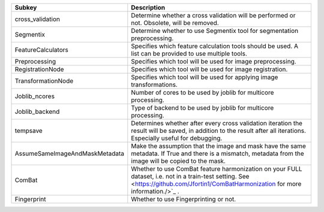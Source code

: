 ============================== ====================================================================================================================================================================================
Subkey                         Description                                                                                                                                                                         
============================== ====================================================================================================================================================================================
cross_validation               Determine whether a cross validation will be performed or not. Obsolete, will be removed.                                                                                           
Segmentix                      Determine whether to use Segmentix tool for segmentation preprocessing.                                                                                                             
FeatureCalculators             Specifies which feature calculation tools should be used. A list can be provided to use multiple tools.                                                                             
Preprocessing                  Specifies which tool will be used for image preprocessing.                                                                                                                          
RegistrationNode               Specifies which tool will be used for image registration.                                                                                                                           
TransformationNode             Specifies which tool will be used for applying image transformations.                                                                                                               
Joblib_ncores                  Number of cores to be used by joblib for multicore processing.                                                                                                                      
Joblib_backend                 Type of backend to be used by joblib for multicore processing.                                                                                                                      
tempsave                       Determines whether after every cross validation iteration the result will be saved, in addition to the result after all iterations. Especially useful for debugging.                
AssumeSameImageAndMaskMetadata Make the assumption that the image and mask have the same metadata. If True and there is a mismatch, metadata from the image will be copied to the mask.                            
ComBat                         Whether to use ComBat feature harmonization on your FULL dataset, i.e. not in a train-test setting. See <https://github.com/Jfortin1/ComBatHarmonization for more information./>`_ .
Fingerprint                    Whether to use Fingerprinting or not.                                                                                                                                               
============================== ====================================================================================================================================================================================